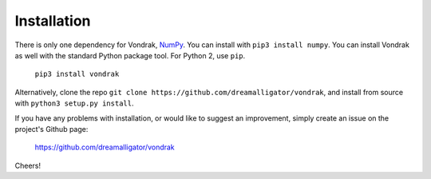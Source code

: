 Installation
============

There is only one dependency for Vondrak, `NumPy <http://www.numpy.org/>`_. You can install with ``pip3 install numpy``. You can install Vondrak as well with the standard Python package tool. For Python 2, use ``pip``.

    ``pip3 install vondrak``

Alternatively, clone the repo ``git clone https://github.com/dreamalligator/vondrak``, and install from source with ``python3 setup.py install``.

If you have any problems with installation, or would like to suggest an improvement, simply create an issue on the project's Github page:

    https://github.com/dreamalligator/vondrak

Cheers!
